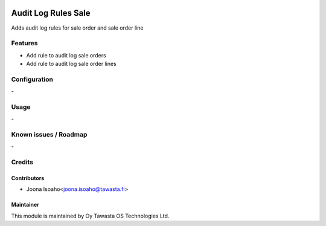 .. image:: https://img.shields.io/badge/licence-AGPL--3-blue.svg
   :target: http://www.gnu.org/licenses/agpl-3.0-standalone.html
   :alt: License: AGPL-3

====================
Audit Log Rules Sale
====================

Adds audit log rules for sale order and sale order line


Features
========
* Add rule to audit log sale orders
* Add rule to audit log sale order lines

Configuration
=============
\-

Usage
=====
\-

Known issues / Roadmap
======================
\-

Credits
=======

Contributors
------------

* Joona Isoaho<joona.isoaho@tawasta.fi>

Maintainer
----------

.. image:: https://tawasta.fi/templates/tawastrap/images/logo.png
   :alt: Oy Tawasta OS Technologies Ltd.
   :target: https://tawasta.fi/

This module is maintained by Oy Tawasta OS Technologies Ltd.
